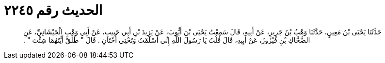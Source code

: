 
= الحديث رقم ٢٢٤٥

[quote.hadith]
حَدَّثَنَا يَحْيَى بْنُ مَعِينٍ، حَدَّثَنَا وَهْبُ بْنُ جَرِيرٍ، عَنْ أَبِيهِ، قَالَ سَمِعْتُ يَحْيَى بْنَ أَيُّوبَ، عَنْ يَزِيدَ بْنِ أَبِي حَبِيبٍ، عَنْ أَبِي وَهْبٍ الْجَيْشَانِيِّ، عَنِ الضَّحَّاكِ بْنِ فَيْرُوزَ، عَنْ أَبِيهِ، قَالَ قُلْتُ يَا رَسُولَ اللَّهِ إِنِّي أَسْلَمْتُ وَتَحْتِي أُخْتَانِ ‏.‏ قَالَ ‏"‏ طَلِّقْ أَيَّتَهُمَا شِئْتَ ‏"‏ ‏.‏